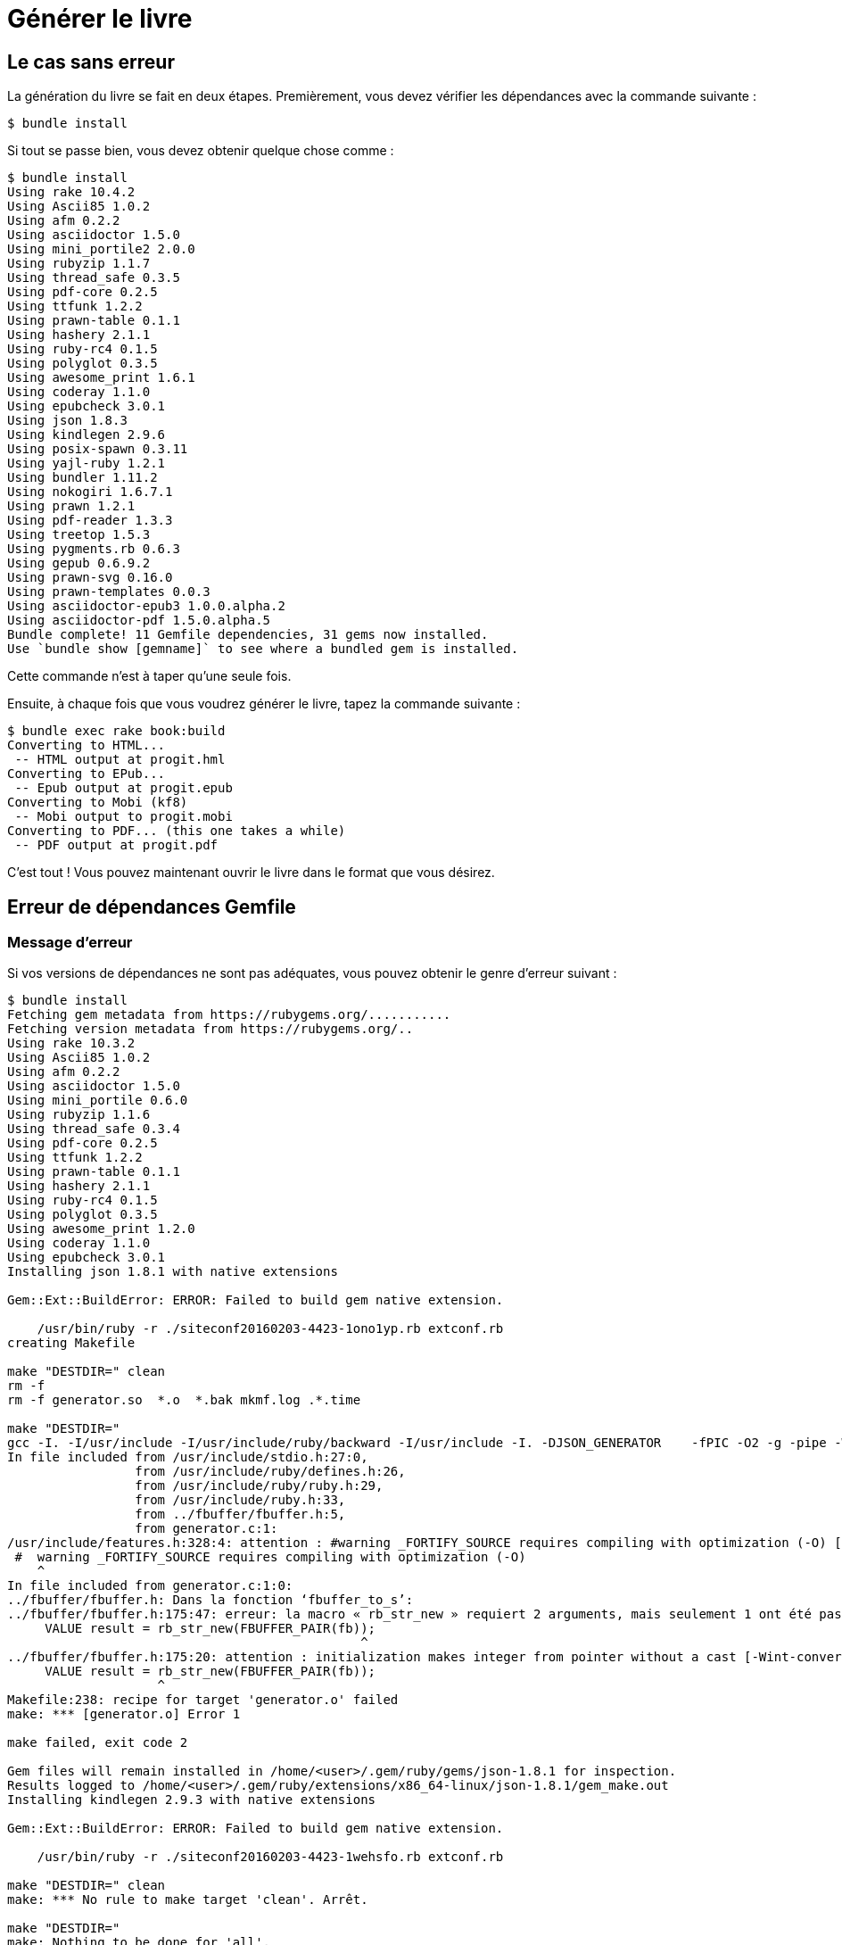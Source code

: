 = Générer le livre

== Le cas sans erreur

La génération du livre se fait en deux étapes.
Premièrement, vous devez vérifier les dépendances avec la commande suivante :

----
$ bundle install
----

Si tout se passe bien, vous devez obtenir quelque chose comme :

[source,console]
----
$ bundle install
Using rake 10.4.2
Using Ascii85 1.0.2
Using afm 0.2.2
Using asciidoctor 1.5.0
Using mini_portile2 2.0.0
Using rubyzip 1.1.7
Using thread_safe 0.3.5
Using pdf-core 0.2.5
Using ttfunk 1.2.2
Using prawn-table 0.1.1
Using hashery 2.1.1
Using ruby-rc4 0.1.5
Using polyglot 0.3.5
Using awesome_print 1.6.1
Using coderay 1.1.0
Using epubcheck 3.0.1
Using json 1.8.3
Using kindlegen 2.9.6
Using posix-spawn 0.3.11
Using yajl-ruby 1.2.1
Using bundler 1.11.2
Using nokogiri 1.6.7.1
Using prawn 1.2.1
Using pdf-reader 1.3.3
Using treetop 1.5.3
Using pygments.rb 0.6.3
Using gepub 0.6.9.2
Using prawn-svg 0.16.0
Using prawn-templates 0.0.3
Using asciidoctor-epub3 1.0.0.alpha.2
Using asciidoctor-pdf 1.5.0.alpha.5
Bundle complete! 11 Gemfile dependencies, 31 gems now installed.
Use `bundle show [gemname]` to see where a bundled gem is installed.
----

Cette commande n'est à taper qu'une seule fois.

Ensuite, à chaque fois que vous voudrez générer le livre, tapez la commande suivante :

[source,console]
----
$ bundle exec rake book:build
Converting to HTML...
 -- HTML output at progit.hml
Converting to EPub...
 -- Epub output at progit.epub
Converting to Mobi (kf8)
 -- Mobi output to progit.mobi
Converting to PDF... (this one takes a while)
 -- PDF output at progit.pdf
----

C'est tout ! Vous pouvez maintenant ouvrir le livre dans le format que vous désirez.

== Erreur de dépendances Gemfile

=== Message d'erreur

Si vos versions de dépendances ne sont pas adéquates, vous pouvez obtenir le genre d'erreur suivant :

----
$ bundle install
Fetching gem metadata from https://rubygems.org/...........
Fetching version metadata from https://rubygems.org/..
Using rake 10.3.2
Using Ascii85 1.0.2
Using afm 0.2.2
Using asciidoctor 1.5.0
Using mini_portile 0.6.0
Using rubyzip 1.1.6
Using thread_safe 0.3.4
Using pdf-core 0.2.5
Using ttfunk 1.2.2
Using prawn-table 0.1.1
Using hashery 2.1.1
Using ruby-rc4 0.1.5
Using polyglot 0.3.5
Using awesome_print 1.2.0
Using coderay 1.1.0
Using epubcheck 3.0.1
Installing json 1.8.1 with native extensions

Gem::Ext::BuildError: ERROR: Failed to build gem native extension.

    /usr/bin/ruby -r ./siteconf20160203-4423-1ono1yp.rb extconf.rb
creating Makefile

make "DESTDIR=" clean
rm -f
rm -f generator.so  *.o  *.bak mkmf.log .*.time

make "DESTDIR="
gcc -I. -I/usr/include -I/usr/include/ruby/backward -I/usr/include -I. -DJSON_GENERATOR    -fPIC -O2 -g -pipe -Wall -Werror=format-security -Wp,-D_FORTIFY_SOURCE=2 -fexceptions -fstack-protector-strong --param=ssp-buffer-size=4 -grecord-gcc-switches -specs=/usr/lib/rpm/redhat/redhat-hardened-cc1 -mtune=generic -fPIC -O3 -Wall -O0 -ggdb -m64 -o generator.o -c generator.c
In file included from /usr/include/stdio.h:27:0,
                 from /usr/include/ruby/defines.h:26,
                 from /usr/include/ruby/ruby.h:29,
                 from /usr/include/ruby.h:33,
                 from ../fbuffer/fbuffer.h:5,
                 from generator.c:1:
/usr/include/features.h:328:4: attention : #warning _FORTIFY_SOURCE requires compiling with optimization (-O) [-Wcpp]
 #  warning _FORTIFY_SOURCE requires compiling with optimization (-O)
    ^
In file included from generator.c:1:0:
../fbuffer/fbuffer.h: Dans la fonction ‘fbuffer_to_s’:
../fbuffer/fbuffer.h:175:47: erreur: la macro « rb_str_new » requiert 2 arguments, mais seulement 1 ont été passés
     VALUE result = rb_str_new(FBUFFER_PAIR(fb));
                                               ^
../fbuffer/fbuffer.h:175:20: attention : initialization makes integer from pointer without a cast [-Wint-conversion]
     VALUE result = rb_str_new(FBUFFER_PAIR(fb));
                    ^
Makefile:238: recipe for target 'generator.o' failed
make: *** [generator.o] Error 1

make failed, exit code 2

Gem files will remain installed in /home/<user>/.gem/ruby/gems/json-1.8.1 for inspection.
Results logged to /home/<user>/.gem/ruby/extensions/x86_64-linux/json-1.8.1/gem_make.out
Installing kindlegen 2.9.3 with native extensions

Gem::Ext::BuildError: ERROR: Failed to build gem native extension.

    /usr/bin/ruby -r ./siteconf20160203-4423-1wehsfo.rb extconf.rb

make "DESTDIR=" clean
make: *** No rule to make target 'clean'. Arrêt.

make "DESTDIR="
make: Nothing to be done for 'all'.

make "DESTDIR=" install
curl http://s3.amazonaws.com/kindlegen/kindlegen_linux_2.6_i386_v2_9.tar.gz -o kindlegen_linux_2.6_i386_v2_9.tar.gz
  % Total    % Received % Xferd  Average Speed   Time    Time     Time  Current
                                 Dload  Upload   Total   Spent    Left  Speed
100 10.3M  100 10.3M    0     0   538k      0  0:00:19  0:00:19 --:--:--  747k
tar zxf kindlegen_linux_2.6_i386_v2_9.tar.gz
cp */kindlegen kindlegen
cp: impossible d'évaluer « */kindlegen »: Aucun fichier ou dossier de ce type
Makefile:13: recipe for target 'kindlegen' failed
make: *** [kindlegen] Error 1

make install failed, exit code 2

Gem files will remain installed in /home/<user>/.gem/ruby/gems/kindlegen-2.9.3 for inspection.
Results logged to /home/<user>/.gem/ruby/extensions/x86_64-linux/kindlegen-2.9.3/gem_make.out
Using posix-spawn 0.3.9
Using yajl-ruby 1.1.0
Using bundler 1.11.2
Installing nokogiri 1.6.3.1 with native extensions
Building nokogiri using packaged libraries.
Building libxml2-2.8.0 for nokogiri with the following patches applied:
        - 0001-Fix-parser-local-buffers-size-problems.patch
        - 0002-Fix-entities-local-buffers-size-problems.patch
        - 0003-Fix-an-error-in-previous-commit.patch
        - 0004-Fix-potential-out-of-bound-access.patch
        - 0005-Detect-excessive-entities-expansion-upon-replacement.patch
        - 0006-Do-not-fetch-external-parsed-entities.patch
        - 0007-Enforce-XML_PARSER_EOF-state-handling-through-the-pa.patch
        - 0008-Improve-handling-of-xmlStopParser.patch
        - 0009-Fix-a-couple-of-return-without-value.patch
        - 0010-Keep-non-significant-blanks-node-in-HTML-parser.patch
        - 0011-Do-not-fetch-external-parameter-entities.patch
************************************************************************
IMPORTANT!  Nokogiri builds and uses a packaged version of libxml2.

If this is a concern for you and you want to use the system library
instead, abort this installation process and reinstall nokogiri as
follows:

    gem install nokogiri -- --use-system-libraries

If you are using Bundler, tell it to use the option:

    bundle config build.nokogiri --use-system-libraries
    bundle install

However, note that nokogiri does not necessarily support all versions
of libxml2.

For example, libxml2-2.9.0 and higher are currently known to be broken
and thus unsupported by nokogiri, due to compatibility problems and
XPath optimization bugs.
************************************************************************

Gem::Ext::BuildError: ERROR: Failed to build gem native extension.

    /usr/bin/ruby -r ./siteconf20160203-4423-kff3tr.rb extconf.rb
Building nokogiri using packaged libraries.
checking for iconv.h... yes
checking for iconv_open() in iconv.h... yes
Building libxml2-2.8.0 for nokogiri with the following patches applied:
        - 0001-Fix-parser-local-buffers-size--problems.patch
        - 0002-Fix-entities-local-buffer-size-problems.patch
        - 0003-Fix-an-error-in-previous-commit.patch
        - 0004-Fix-potential-out-of-bound-access.patch
        - 0005-Detect-excessive-entities-expansion-upon-replacement.patch
        - 0006-Do-not-fetch-external-parsed-entities.patch
        - 0007-Enforce-XML_PARSER_EOF-state-handling-through-the-pa.patch
        - 0008-Improve-handling-of-xmlStopParser.patch
        - 0009-Fix-a-couple-of-return-without-value.patch
        - 0010-Keep-non-significant-blanks-node-in-HTML-parser.patch
        - 0011-Do-not-fetch-external-parameter-entities.patch
************************************************************************
IMPORTANT!  Nokogiri builds and uses a packaged version of libxml2.

If this is a concern for you and you want to use the system library
instead, abort this installation process and reinstall nokogiri as
follows:

    gem install nokogiri -- --use-system-libraries

If you are using Bundler, tell it to use the option:

    bundle config build.nokogiri --use-system-libraries
    bundle install

However, note that nokogiri does not necessarily support all versions
of libxml2.

For example, libxml2-2.9.0 and higher are currently known to be broken
and thus unsupported by nokogiri, due to compatibility problems and
XPath optimization bugs.
************************************************************************
Extracting libxml2-2.8.0.tar.gz into tmp/x86_64-redhat-linux-gnu/ports/libxml2/2.8.0... OK
Running patch with /home/<user>/.gem/ruby/gems/nokogiri-1.6.3.1/ports/patches/libxml2/0001-Fix-parser-local-buffers-size-problems.patch...
Running 'patch' for libxml2 2.8.0... ERROR, review 'tmp/x86_64-redhat-linux-gnu/ports/libxml2/2.8.0/patch.log' to see what happened.
*** extconf.rb failed ***
Could not create Makefile due to some reason, probably lack of necessary
libraries and/or headers.  Check the mkmf.log file for more details.  You may
need configuration options.

Provided configuration options:
        --with-opt-dir
        --without-opt-dir
        --with-opt-include
        --without-opt-include=${opt-dir}/include
        --with-opt-lib
        --without-opt-lib=${opt-dir}/lib64
        --with-make-prog
        --without-make-prog
        --srcdir=.
        --curdir
        --ruby=/usr/bin/$(RUBY_BASE_NAME)
        --help
        --clean
        --use-system-libraries
        --enable-static
        --disable-static
        --with-zlib-dir
        --without-zlib-dir
        --with-zlib-include
        --without-zlib-include=${zlib-dir}/include
        --with-zlib-lib
        --without-zlib-lib={zlib-dir}/lib64
        --enable-cross-build
        --disable-cross-build
/home/<user>/.gem/ruby/gems/mini_portile-0.6.0/lib/mini_portile.rb:279:in `block in execute': Failed to complete patch task (RuntimeError)
        from /home/<user>/.gem/ruby/gems/mini_portile-0.6.0/lib/mini_portile.rb:271:in `chdir'
        from /home/<user>/.gem/ruby/gems/mini_portile-0.6.0/lib/mini_portile.rb:271:in `execute'
        from extconf.rb:282:in `block in patch'
        from extconf.rb:279:in `each'
        from extconf.rb:279:in `patch'
        from /home/<user>/.gem/ruby/gems/mini_portile-0.6.0/lib/mini_portile.rb:108:in `cook'
        from extconf.rb:253:in `block in process_recipe'
        from extconf.rb:154:in `tap'
        from extconf.rb:154:in `process_recipe'
        from extconf.rb:423:in `<main>'

extconf failed, exit code 1

Gem files will remain installed in /home/<user>/.gem/ruby/gems/nokogiri-1.6.3.1 for inspection.
Results logged to /home/<user>/.gem/ruby/extensions/x86_64-linux/nokogiri-1.6.3.1/gem_make.out
Using prawn 1.2.1
Using pdf-reader 1.3.3
Using treetop 1.5.3
An error occurred while installing json (1.8.1), and Bundler cannot continue.
Make sure that `gem install json -v '1.8.1'` succeeds before bundling.
----

=== Solution

La solution à ce problème est simple :

[source,console]
----
$ rm Gemfile.lock
$ bundle install
----

Ceci va reconstruire Gemfile.lock en fonction de votre système et vous serez alors en mesure de construire le livre.

== Problème de paquets

Si vous obtenez un message d'erreur différent du type de celui ci-dessus, il s'agit alors sans doute de paquets non installés.
Lisez attentivement le message d'erreur pour trouver de quel paquet il s'agit.
